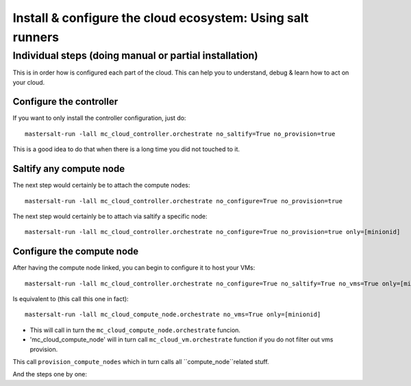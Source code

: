 Install & configure the cloud ecosystem: Using salt runners
==============================================================

Individual steps (doing manual or partial installation)
-------------------------------------------------------
This is in order how is configured each part of the cloud.
This can help you to understand, debug & learn how to act on your cloud.

Configure the controller
+++++++++++++++++++++++++++
If you want to only install the controller configuration, just do::

    mastersalt-run -lall mc_cloud_controller.orchestrate no_saltify=True no_provision=true

This is a good idea to do that when there is a long time you did not touched to
it.

Saltify any compute node
+++++++++++++++++++++++++
The next step would certainly be to attach the compute nodes::

    mastersalt-run -lall mc_cloud_controller.orchestrate no_configure=True no_provision=true

The next step would certainly be to attach via saltify a specific node::

    mastersalt-run -lall mc_cloud_controller.orchestrate no_configure=True no_provision=true only=[minionid]

Configure the compute node
++++++++++++++++++++++++++++++++
After having the compute node linked, you can begin to configure it to host your
VMs::

    mastersalt-run -lall mc_cloud_controller.orchestrate no_configure=True no_saltify=True no_vms=True only=[minionid]

Is equivalent to (this call this one in fact)::

    mastersalt-run -lall mc_cloud_compute_node.orchestrate no_vms=True only=[minionid]

- This will call in turn the ``mc_cloud_compute_node.orchestrate`` funcion.
- 'mc_cloud_compute_node' will in turn call ``mc_cloud_vm.orchestrate`` function
  if you do not filter out vms provision.

This call ``provision_compute_nodes`` which in turn calls all
``compute_node``related stuff.


And the steps one by one::


 
